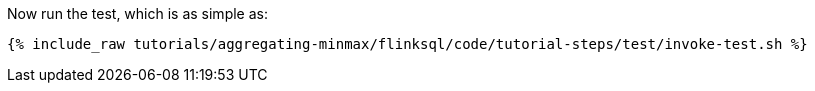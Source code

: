 Now run the test, which is as simple as:

+++++
<pre class="snippet"><code class="shell">{% include_raw tutorials/aggregating-minmax/flinksql/code/tutorial-steps/test/invoke-test.sh %}</code></pre>
+++++
